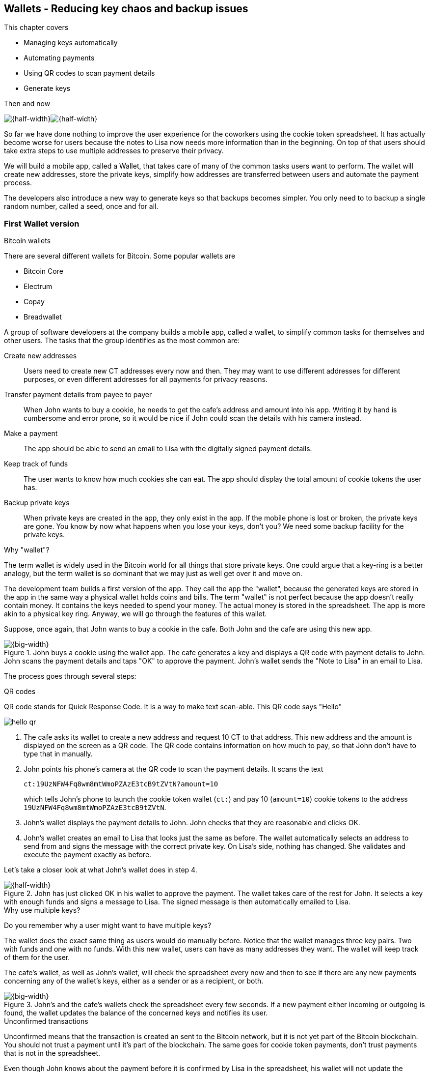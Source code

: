[id=ch04]
== Wallets - Reducing key chaos and backup issues
:imagedir: {baseimagedir}/ch04

This chapter covers

* Managing keys automatically
* Automating payments
* Using QR codes to scan payment details
* Generate keys 

.Then and now
****
image:{imagedir}/note-to-lisa.svg[{half-width}]image:{imagedir}/new-note-to-lisa.svg[{half-width}]
****

So far we have done nothing to improve the user experience for the
coworkers using the cookie token spreadsheet. It has actually become
worse for users because the notes to Lisa now needs more information
than in the beginning. On top of that users should take extra steps to
use multiple addresses to preserve their privacy.

We will build a mobile app, called a Wallet, that takes care of many
of the common tasks users want to perform. The wallet will create new
addresses, store the private keys, simplify how addresses are
transferred between users and automate the payment process.

The developers also introduce a new way to generate keys so that
backups becomes simpler. You only need to to backup a single random
number, called a seed, once and for all.

=== First Wallet version

[.inbitcoin]
.Bitcoin wallets
****
There are several different wallets for Bitcoin. Some popular wallets are

* Bitcoin Core
* Electrum
* Copay
* Breadwallet
****

A group of software developers at the company builds a mobile app,
called a wallet, to simplify common tasks for themselves and other
users. The tasks that the group identifies as the most common are:

Create new addresses:: Users need to create new CT addresses every now
and then. They may want to use different addresses for different
purposes, or even different addresses for all payments for privacy
reasons.
Transfer payment details from payee to payer:: When John wants
to buy a cookie, he needs to get the cafe's address and amount into
his app. Writing it by hand is cumbersome and error prone, so it would
be nice if John could scan the details with his camera instead.
Make a payment:: The app should be able to send an email to Lisa with
the digitally signed payment details.
Keep track of funds:: The user wants to know how much cookies she
can eat. The app should display the total amount of cookie tokens the
user has.
Backup private keys:: When private keys are created in the app, they
only exist in the app. If the mobile phone is lost or broken, the
private keys are gone. You know by now what happens when you lose your
keys, don't you? We need some backup facility for the private keys.

[.gbfaq]
.Why "wallet"?
****
The term wallet is widely used in the Bitcoin world for all things
that store private keys. One could argue that a key-ring is a better
analogy, but the term wallet is so dominant that we may just as well
get over it and move on.
****

The development team builds a first version of the app. They call the
app the "wallet", because the generated keys are stored in the app in
the same way a physical wallet holds coins and bills. The term
"wallet" is not perfect because the app doesn't really contain
money. It contains the keys needed to spend your money. The actual
money is stored in the spreadsheet. The app is more akin to a physical
key ring. Anyway, we will go through the features of this wallet.

Suppose, once again, that John wants to buy a cookie in the cafe. Both
John and the cafe are using this new app.

.John buys a cookie using the wallet app. The cafe generates a key and displays a QR code with payment details to John. John scans the payment details and taps "OK" to approve the payment. John's wallet sends the "Note to Lisa" in an email to Lisa.
image::{imagedir}/wallet-payment-process.svg[{big-width}]

The process goes through several steps:

.QR codes
****
QR code stands for Quick Response Code. It is a way to make text scan-able.
This QR code says "Hello"

image::{imagedir}/hello-qr.png[]
****

1. The cafe asks its wallet to create a new address and request 10 CT
to that address. This new address and the amount is displayed on the
screen as a QR code. The QR code contains information on how much to
pay, so that John don't have to type that in manually.
2. John points his phone's camera at the QR code to scan the payment
details. It scans the text
+
 ct:19UzNFW4Fq8wm8mtWmoPZAzE3tcB9tZVtN?amount=10
+
which tells John's phone to launch the cookie token wallet (`ct:`) and pay 10 (`amount=10`) cookie tokens to the address `19UzNFW4Fq8wm8mtWmoPZAzE3tcB9tZVtN`.

3. John's wallet displays the payment details to John. John checks that they are reasonable and clicks OK.

4. John's wallet creates an email to Lisa that looks just the same as
before. The wallet automatically selects an address to send from and
signs the message with the correct private key. On Lisa's side,
nothing has changed. She validates and execute the payment exactly as
before.

Let's take a closer look at what John's wallet does in step 4.

.John has just clicked OK in his wallet to approve the payment. The wallet takes care of the rest for John. It selects a key with enough funds and signs a message to Lisa. The signed message is then automatically emailed to Lisa.
image::{imagedir}/johns-wallet-payment-process.svg[{half-width}]

[.gbminiex]
.Why use multiple keys?
****
Do you remember why a user might want to have multiple keys?
****

The wallet does the exact same thing as users would do manually
before. Notice that the wallet manages three key pairs. Two with funds
and one with no funds. With this new wallet, users can have as many
addresses they want. The wallet will keep track of them for the user.

The cafe's wallet, as well as John's wallet, will check the spreadsheet
every now and then to see if there are any new payments concerning any
of the wallet's keys, either as a sender or as a recipient, or
both.

.John's and the cafe's wallets check the spreadsheet every few seconds. If a new payment either incoming or outgoing is found, the wallet updates the balance of the concerned keys and notifies its user.
image::{imagedir}/wallet-update-balance.svg[{big-width}]

[.inbitcoin]
.Unconfirmed transactions
****
Unconfirmed means that the transaction is created an sent to the
Bitcoin network, but it is not yet part of the Bitcoin blockchain. You
should not trust a payment until it's part of the blockchain. The same
goes for cookie token payments, don't trust payments that is not in
the spreadsheet.
****

Even though John knows about the payment before it is confirmed by
Lisa in the spreadsheet, his wallet will not update the balance until
it's actually confirmed. Why? Lisa may not approve the payment. It can
be because the payment have been corrupted during transfer or because
the email ended up in Lisa's spam folder so she doesn't see it. If the
wallet would have updated the balance without first seeing it in the
spreadsheet, it would possibly give false information to John. The
wallet could of course be kind enough to inform John that a payment is
pending waiting for confirmation.

=== Private key backups

[.gbfaq]
.Why backup?
****
Your keys are your money. If you lose your keys you lose your money. A
proper backup is NOT optional. You must take immediate active steps to
make sure your keys are backed up, otherwise you will sooner or later
lose your money.
****

The development team created a feature to backup the private keys of
the wallet. The idea is that the wallet creates a text file, the
backup file, with all private keys in it and sends the backup file to
an email address that the user chooses.

Imagine that John wants to backup his private keys. The wallet
collects all keys ever created by the wallet and writes them into a
text file.

.John backs up his private keys. They are sent in a text file to his email address.
image::{imagedir}/wallet-backup-private-keys.svg[{half-width}]

The text file is emailed to John's email address. Can you see any
problems with this? Yes, the biggest problem is that the keys have now
left the privateness of the wallet application and are now sent into
the wild. Anyone with access to the email server or any intermediary
network equipment can get hold of the private keys without John
noticing.

.Problems
****
1. Risk of theft
2. Excessive backups
****

But there is also another problem. As soon as John creates a new
address after the backup is made, that new address is not
backed up. This means that John must make a new backup that includes
the new key. For every new key, a new backup must be made. It becomes
tiresome for the user to keep doing backups for every address.

Let's propose a few simple solutions to the two problems:

1. Automatically send a backup when an address is created. This
increases the risk of theft because you send more backups.
2. Pre-create 100 addresses and make a backup of that. Then repeat
when the first 100 addresses are used. This also increases the risk of
theft, but not as much as solution 1.
3. Encrypt the backup with a password. This would secure the backup
file agains prying eyes.

A combination of solutions 2 and 3 seems like a good strategy; You
seldom need to do a backup, and the backups are secured by a strong
password.

[.gbfaq]
.How do you restore the keys?
****
If you lose your phone you can easily install the wallet app on
another phone. Send the backup file to the app and enter your
password, and the keys are decrypted from the backup file and added to
your wallet app.
****

.John backs up his private keys. They are sent in a file encrypted with a password that john enters into his phone.
image::{imagedir}/wallet-backup-encrypted-private-keys.svg[{half-width}]

The process is very similar to the previous process, but this time
John enters a password that is used to encrypt the private keys
with. If John loses his phone, he needs the password and a backup file
to restore his private keys.

===== A few words on password security

.Entropy
****
image::{imagedir}/2ndcol-entropy.svg[]
****

The strength of a password is measured in _entropy_. The higher the
entropy, the harder it is to guess the password. The word "entropy",
as used in information security, comes for thermodynamics and means
disorder or uncertainty. Suppose that you construct a password of
eight characters among the 64 characters

 ABCDEFGHIJKLMNOPQRSTUVWXYZabcdefghijklmnopqrstuvwxyz0123456789+/

Since 2^6^=64, each character in the password represents 6 bits of
entropy. If you select the eight characters randomly (no
cherry-picking, please!), say `E3NrkbA7`, the eight character password
would have 6*8=48 bits of entropy. This is equivalent in strength to
48 coin flips.

image::{imagedir}/coinflip-vs-password-entropy.svg[{quart-width}]

Suppose instead that you select random words from a dictionary of
2^11^=2048 words. How many words do you need to use to beat the
entropy of your eight character password above?

The real entropy of a password also depends on what the attacker knows
about the password. The entropy of the eight character password above
is _at worst_ 48 bits. The less the attacker knows about the password,
the higher the entropy. For example, suppose an attacker, Malory,
steals John's encrypted backup file and tries to perform a brute-force
attack on it. A brute-force attack means that the attacker makes
repeated password guesses over and over until she finds the correct
password. If Malory knows the password length, 8, but not what set of
characters is used, she must try passwords with all reasonable
characters, for example `$`, `,`, and possibly `Ö`, none of which are
part of your character set. This adds a little extra entropy to the
password.

The above paragrapgh is only true if your password selection is truly
random. If John selects, by cherry-picking, the password `j0Hn4321`
the entropy decreases dramatically. Typical password brute-force attack
programs first try a lot of known words and names in different
variations before trying more "random" looking passwords. John is a
well known name so an attacker will try a lot of different variations
of that name as well as a lot of other names and words. For example:

 butter122 ... waLk129 ... go0die muh4mm@d
 john John JOhn JOHn JOHN j0hn j0Hn
 jOhn jOHn jOHN ... ... ... john1 ...
 ... john12 J0hn12 ... ... j0Hn321 ...
 j0Hn4321

Bingo! Suppose that there are 1000000 common words and names and that
each word can come in 100000 variations, on average. That is 100
billion different passwords to test, which corresponds to about 37
bits of entropy. 100 billion tries will take a high-end desktop
computer a few days to perform. Let's say that it takes 1 day. If John
uses a truly random password, the entropy for the attacker is around
48 bits. Then it would take around 2000 days to crack the password.

==== Problems with password encrypted backups

The process with encrypted passwords works pretty good, but the
process also introduces new problems:

More things to secure:: John now needs to keep track of two things, a
  backup file and a password.
Forgotten password:: Passwords that are rarely used, as is the case with backup passwords, will be eventually be forgotten. They can be written down on paper and stored in a safe place to mitigate this issue. They can also be stored by some password manager software.
Technology improvements:: As time passes, new more advanced hardware
and software is built that makes password cracking faster. This means
that if your eight character password was safe five years ago, it's
not good enough today. Passwords needs more entropy as technology
improves. You can re-encrypt you backup files every two years with a
stronger password, but that is a complicated process that not many
users will manage.
Randomness is hard:: Coming up with random passwords is really
hard. When the app asks John for a password, he needs to come up with
a password on the spot. He doesn't have time to flip a coin 48 times
to produce a good password. He will most likely make something up with
far less entropy. One way to deal with this is to have the wallet give
John a generated password. But that password is likely harder to
remember than a self-invented password, which will increase the
likelihood of a forgotten password.

It seems that we haven't really come up with a good way of dealing
with backups yet. Let's not settle with this half-bad solution,
there are better solutions.

=== Hierarchical deterministic wallets

[.inbitcoin]
.BIP32
****
This section will describe a standard called BIP32. BIP stands for Bitcoin Improvement Proposal. BIPs are used to communicate ideas among Bitcoin developers. Some BIPs gets adopted in various Bitcoin software projects, some don't. All BIPS are available at https://github.com/bitcoin/bips.
****

One of the brighter developers, Petra Waley, who is also a
cryptographer, comes up with a new way to handle key creation to
improve the backup situation which also brings totally new features to
wallets.

Petra realizes that if all private keys were generated from a single
random number called a _random seed_, the whole wallet can be backed
up once and for all by writing down the seed on a piece of paper and
store it in a safe place. Rita talks to some other cryptographers and
they decide on a strategy. They are going to make a _hierarchical
deterministic wallet_. This basically means that keys are organized as
a tree, where one key is the root of the tree and that root can have a
large number of children. Each child key can in turn have a large
number of children of its own, and so on.

Suppose that Rita wants to organize her keys based on purposes and
generate 5 keys to use for shopping at the cafe, and another 3 keys to
use as a savings account. Her keys could be organized like this:

.Rita creates two accounts with 5 addresses in the shopping account and three addresses in the savings account.
image::{imagedir}/hd-wallet-key-tree-simple.svg[{quart-width}]

The keys are organized as a tree, but it's a tree turned up-side down
because that's how computer geeks typically draw their trees. Anyway,
the root key of the tree (at the top) is called the _master private
key_. It is the key that all the rest of the keys are derived
from. The master private key has two "child" keys, one that represents
the shopping account (left) and one that represents the savings
account (right). Each of these children has, in turn, their own
children. The shopping account key has five children and the savings
account key has three children. These eight children has no children
of their own, which is why we call them _leaves_ of the tree. The
leaves are the private keys that Rita actually use to store cookie
tokens, so an address is generated from each of these eight private
keys.

[.gbinfo]
.Standard orgainzation
****
Later on a standard will emerge that makes exporting and importing of
keys easier. The standard specifies which branches of the tree is used
for what purposes. For now, let's use Rita's chosen organization of
keys.
****

Note how the keys in the tree are numbered. Each set of children is
numbered from 0 and upwards. This is used to give each key a unique
identifier. For example the first (index 0) savings key is denoted
`m/1/0`. `m` is special and refers to the master private key.

How is a tree structure like this accomplished? Let's have a closer look at the creation of `m/1/0` and `m/1/1`.

.Create the first two of Rita's three savings keys. A random seed is used to create a master extended private key. This extended private key is then used to create child extended private keys.
image::{imagedir}/hd-wallet-key-tree-overview.svg[{half-width}]

Three important processes are performed to create the tree:

1. A random seed of 128 bits is generated. This seed is what the whole
tree grows up (erm, down) from.

2. The master extended private key is derived from the seed.

3. The descendant extended private keys of the master extended private
key are derived.

.Extended private key
****
image::{imagedir}/2ndcol-xprv.svg[]
****

An extended private key contains two items: A private key and a chain
code. The private key is indistinguishable for an old type private key
generated directly from a random number generator. It can be used to
derive a public key and a cookie token address. You usually only make
addresses out of leaves, but you could use internal keys as well to
make addresses. The other part of the extended private key is the
chain code. A chain code is the rightmost 256 bits of a 512 bit
hash. You will see soon how that hash is created. The purpose of the
chain code is to provide entropy when generating child extended
private key. The master extended private key doesn't differ from other
extended private keys, but we give it a special name because it is the
ancestor of all keys in the tree. It is, however, created differently.

In step 1, the random seed is created in the same way as when we
created private keys in <<ch02,chapter 2>>. In this example we
generate 128 bits of random data, but it could just as well be 256
bits or 512 bits depending on the level of security you want. 128 bits
is enough for most users. You will see later how the choice of seed
size will affect the backup process; Longer seed means more writing on
a piece of paper during backup.

Steps 2 and 3 deserve their own subsections.

==== Derive a master extended private key

****
image::{imagedir}/2ndcol-derive-master-xprv.svg[]
****

We will look deeper into how the master extended private key is
generated.

.Deriving Rita's master extended private key. The seed is hashed with HMAC-SHA512. The resulting hash of 512 bits is splitted into left 256 bits that becomes the master private key and the right 256 bits that becomes the chain code.
image::{imagedir}/hd-wallet-derive-master-xprv.svg[{half-width}]

[.gbfaq]
.What is "CT seed"?
****
HMAC needs two inputs, a value to hash and a "key". We don't have or
need a key for the master extended private key because we have all the
entropy we need in the seed. So here we just input "CT seed" to give
it _something_. A key is needed later when we derive children of
the master extended private key.
****

To create the master private key, the seed is hashed using HMAC-SHA512
that produces a 512 bit hash value. HMAC-SHA512 is a special
cryptographic hash function that besides the normal single input also
takes a “key”. From a user's perspective we can just regard it as a
normal cryptographic hash function but with multiple inputs. The hash
value is split into the left 256 bits and the right 256 bits. The left
256 bits becomes the master private key, which is a normal private
key, but we call it the _master_ private key because all other private
keys are derived from this single private key (and the chain
code). The right 256 bits becomes the _chain code_. This chain code
will be used by the next step where we derive children from the master
extended private key.

==== Derive a child extended private key

****
image::{imagedir}/2ndcol-derive-child-xprv.svg[]
****

We have just created Rita's master extended private key. It's time to
derive the child extended private key that groups together her three
savings keys. The direct children of an extended private key can be
derived in any order. We chose to derive the savings account key,
`m/1`, first.

The process for deriving an extended private key from a parent extended private key is as follows.

.Deriving a child extended private key from a parent extended private key. The public key and chain code of the parent and the desired index are hashed together. The parent private key is added to the left half of the hash and the sum becomes the child private key. The right half becomes the child chain code.
image::{imagedir}/hd-wallet-derive-child-xprv.svg[{half-width}]

The process starts with a parent extended private key.

1. The desired index is appended to the parent public key
2. The public key and index becomes the input to HMAC-SHA512. The
parent chain code acts as a source of entropy to the hashing
function. The simplest way to think of it is that the three pieces of
data are just hashed together.
3. The 512 bit hash value is splitted in half.
4. The left 256 bits is added (yes, normal addition!) to the parent
private key. The sum becomes the child private key.
5. The right 256 bits becomes the child chain code
6. The child private key and the child chain code together forms the
child extended private key.

****
image::{imagedir}/2ndcol-key-tree.svg[]
****

This same process is used for all children and grandchildren of the
master extended private key until we have all keys Rita wanted in her
wallet.

=== Back to backup

Let's recall why we are here. We wanted to make backups easier and
safer. What is the minimum that Rita needs to backup in order to
restore all keys in her wallet, should she lose it? Right, the
seed. As long as her seed is safe, she can always recreate all her
keys.

Suppose that Rita's 128 bit (16 byte) seed is

 16432a207785ec5c4e5a226e3bde819d

****
image::{imagedir}/backup-seed.svg[]
****

It is a lot easier to write these 64 hex digits to a piece of paper
than it would be to write her eight private keys. But the biggest win
is that Rita can write this down once and lock it into a safe. As long
as that paper is safe, her wallet is safe from accidental loss. She
can even create new keys, from the same seed, without having to make
another backup.

But it is still quite difficult to write this down without any
typos. What if Rita makes a typo and then lose her wallet? She will
not be able to restore any of her keys!

We need something even simpler that's more compatible with how humans
work.

==== Mnemonic sentences

[.inbitcoin]
.BIP39
****
Most Bitcoin wallets use mnemonic sentences for backup. It is standardized in
BIP39. Before that wallets typically used password protected files
with all keys, which caused a lot of headache.
****

The developers recall how the seed is just a sequence of bits. For
example, Rita's seed is 128 bits long. What if we could encode those
bits in a more human friendly way? We can!

Rita's wallet can display the seed as a sequence of 12 english words, called a _mnemonic sentence_:

 seed: 16432a207785ec5c4e5a226e3bde819d
 mnemonic: bind bone marine upper gain comfort
              defense dust hotel ten parrot depend

.Backups made easy!
****
image:{imagedir}/backup-mnemonic.svg[]
****

This mnemonic sentence _encodes_ the seed in a human
readable way. It's much more approachable to write down those 12 words
than it is to write down cryptic hex code. If Rita loses her wallet
she can install the wallet app on another phone and restore the seed
from those 12 words. All Rita's keys can be regenerated from that
seed.

We are going to explore how this encoding works. It's really fun, but
if you think this goes too deep, you can just accept the above paragraph
and skip to section <<extended-public-keys>>.

===== Encode seed into mnemonic sentence 

.Encoding a random seed as a 12 word mnemonic sentence. The seed is checksummed and every group of 11 bits are looked up in a word list of 2048 words.
image::{imagedir}/mnemonic-sentence.svg[{half-width}]

The seed is hashed with SHA256 and the first four bits of the hash, in
this case `0111`, is appended to the seed. Those four bits act as a
checksum. We then arrange the bits into 12 groups of eleven bits where
each group encodes a number in the range 0-2047. Eleven bits can
encode 2^11^=2048 different values, remember?

The 12 numbers are looked up in a standardized wordlist of 2048 words
numbered from 0 to 2047. It contains commonly used english words. All
12 numbers are looked up and the result is the mnemonic sentence.

****
image:{imagedir}/backup-mnemonic-phone.svg[]
****

The mnemonic sentence is not a sentence that means anything in
particular. It's just 12 random words, just like the hex encoded seed
is 32 random hex digits.

Rita's wallet shows the mnemonic sentence to her and she writes the 12
words down on a piece of paper. She puts the paper in a safe place and
gets on with her life.

===== Decode mnemonic sentence into seed

The next day, she drops her phone into the ocean and it disappears
into the deep. She lost her wallet! But Rita is not very
concerned. She buys a new phone and installs the wallet app. She
instructs her app to restore from a backup. The wallet asks her for her mnemonic sentence. She writes

 bind bone marine upper gain comfort
 defense dust hotel ten parrot depend

into the wallet app. The app decodes the sentence by reversing the
encoding process and her keys can be regenerated from the decoded
seed.

.Decoding a mnemonic sentence into the seed.
image::{imagedir}/restore-backup.svg[{half-width}]

[.gbminiex]
.Typos
****
What would happen if she types `depends` instead of `depend`?
Would the decoding fail somewhere?
****

The decoding makes use of the four bit checksum to make sure that it
is correct. If she accidentaly writes the last word as `deposit`
instead of `depend`, the checksum check would fail because she wrote
the wrong word at the end.

[id=extended-public-keys]
=== Extended public keys

Rita created her wallet from a random seed of 128 bits, which she
backed up with a 12 word mnemonic sentence. Her wallet can create any
number of private keys from that seed. She can organize them into
different "accounts" as she pleases. Very nice. But the hierarchical
deterministic wallets have another feature that we haven't
mentioned yet. You can craete a tree of public keys and chain codes
without knowing any of the private keys.

.Order cookies
****
image::{imagedir}/online-cookie-shop.svg[]
****

Suppose that the cafe uses a hierarchical deterministic wallet. They
want to start selling cookies on their web site and delivers the
cookies to the coworker's cubical.

The web server needs to be able to present a new cookie token address
to every customer for privacy reasons, but where does it get the
addresses from? The cafe could create an extended private key for an
"online sales" account in its hierarchical deterministic wallet and
put that extended private key on the web server.

.The cafe copies its "online sales" extended private key to the web server.
image::{imagedir}/cafe-hd-wallet.svg[{quart-width}]

The web server can now create new addresses as the orders
pours in. Great. But what if Malory gains access to the web server's
hard drive where the extended private key is stored? She can steal all
money in any of the addresses in the "online sales" account. She
cannot steal from any other addresses in the tree. Convince yourself
that she can't do that.

Typical web servers are prone to hacking attempts because they are
usually accessible from the whole world. Storing money on the web
server would probably attract a lot of hacking attempts. Sooner or
later someone succeeds to get access to the hard drive of the web
server and steal the extended private key.

The cafe wants to avoid having any private keys on the web
server. Thanks to the hierarchical deterministic wallet, this is
perfectly possible by using extended _public_ keys.

.Extended public key
****
image::{imagedir}/2ndcol-xpub.svg[]
****

An extended public key is like an extended private key but the private
key is replaced by the public key. An extended private key shares the
chain code with the extended public key. You can create an extended
public key from an extended private key, but you cannot create the
extended private key from the extended public key. Can you see why?

The cafe puts the extended public key `M/1` on the the web server. By
convention, we use capital `M` to denote an extended public key and
`m` to denote an extended private key. `M/1` and `m/1` have the same
chain code, but `M/1` doesn't have the private key. Using the master
extended public key you can create the whole extended public key tree

.Generating the tree of extended public keys from the master extended public key. The general pattern is the same as when generating extended private keys, but the child derivation function differs.
image::{imagedir}/hd-wallet-xpub-tree.svg[{half-width}]

This looks exactly as when we generated the tree of extended private
keys. The difference here is that we have no private keys at all. The
extended public keys are generated differently than the extended
private keys. Please compare to the extended private key derivation in
the margin.

.Extended private key derivation
****
image::{imagedir}/hd-wallet-derive-child-xprv.svg[]
****

.Extended public key derivation. The private key addition from the extended private key derivation is replaced by public key "multiplication". The multiplication here is not what you are used to.
image::{imagedir}/hd-wallet-derive-child-xpub.svg[{half-width}]

The resemblance of extended private key derivation is
staggering. Instead of adding the parent private key with the left
part of the hash, we now "multiply" the parent _public_ key with the
left part of the hash. Does this even work? Let's look even closer.

.Plus on the private side have a corresponding multiplication on the public side. Parent private key plus some value is the child private key. Parent public key multiplied by the same value is the child public key.
image::{imagedir}/hd-addition.svg[{quart-width}]

Normal addition is used for the private key. We add a 256 bit number
to the parent private key to get the child private key. But to keep
the result within 256 bit numbers, we use addition _modulo
2^256^_.

The multiplication used to derive the child public key is not exactly
what most people (including the author) are used to. We will try to
explain it in simple terms, but if you think this is too much, you can skip the section on public key multiplication and jump to the Summary.

==== Public key multiplication

.Normal public key derivation
****
image::{imagedir}/2ndcol-private-key-derivation.svg[]
****

To understand how the public key multiplication works, we should go
back to when we derived a public key from a private key in
<<ch02,chapter 2>>. We didn't really tell you _how_ the public key was
derived. We will make an attempt here instead.

A public key is a whole number solution to the equation

y^2^ = x^3^ + 7 mod (2^256^-4294966319)

There are astronomically many such solutions, about 2^256^ of them. To simplify, we
will illustrate the solutions to y^2^ = x^3^ + 7 mod 11 instead:

[.inbitcoin]
.Bitcoin use this curve
****
This specific curve is called secp256k1 and is used in Bitcoin. There
are plenty of other curves with similar properties.
****

.Whole number solutions to the elliptic curve  y^2^ = x^3^ + 7 mod 11. Each such solution is a public key.
image::{imagedir}/curve-solutions.svg[{half-width}]

.Curve? I see only dots.
****
We call it a "curve", because in the continuous, real number world, the solutions
form a curve like this:

image::{imagedir}/elliptic-curve-crypt-image00.png[]
****

A single public key, point on the curve, can be derived from each
private key. To do this we start in a special point, G=(6, 5), on the
curve. G is somewhat arbitrarily chosen and is widely known by
everybody to be the starting point for public key derivation. *The
public key is the private key multiplied by G*.

Suppose that your private key is `5`. Then your public key is 5*G.

To calculate this multiplication, we need two basic public key
operations: addition and doubling, where doubling can be seen as
adding a point to itself.

To add two points, you draw a straight line that "wraps around" the
edges of the diagram that intersects your two points and one third
point. This third point is the negative result of the addition. To get
the final result of the addition you need to take the symmetric point
at the same x value.

.Point addition. We add (x, y)=(6, 5) to (2, 2) by drawing a straight line through them that will intersect a third point. 
image::{imagedir}/point-addition.svg[{half-width}]

[.gbfaq]
.Is there always a third point?
****
Yes, there's always a line that intersects a third point. It's one of the important properties of the curve.
****

The result of (6, 5) + (2, 2) is (7, 8). The straight line between the
two points cross the point (7, 3). The complement point to (7, 3) is
(7, 8), which is the result of the addition.

To double a point is to add it to itself, but there's no slope to be
calculated from a single point. In this special case, the slope is
calculated from the single point P, (6, 5) as 3*x^2^*(2y)^-1^ mod
11 = 2. 

.Point doubling. To "double" a point P draw a line through P with a special slope that is calculated from P. The line crosses another point, (3, 10). The complement point (3, 1) is our doubling result.
image::{imagedir}/point-doubling.svg[{half-width}]

The process is almost the same as adding two different points. But the
slope of the line is calculated differently.

[.gbinfo]
.Multiplication
****
Multiplication is performed by a sequence of adding and doubling operations.
****

Using these two basic operations, adding and doubling, we can derive
the multiplication of 5 and G. In binary form, 5 is

`101 = 1*2^2^ + 0*2^1^ + 1*2^0^`

Your public key is then

`5*G = 1*2^2^*G + 0*2^1^*G + 1*2^0^*G`

We start in G and calculate the resulting public key point by taking
terms from right to left:

[.gbinfo]
.Elliptic curve calculator
****
There is a nice elliptic curve calculator
footnote:[https://cdn.rawgit.com/andreacorbellini/ecc/920b29a/interactive/modk-add.html]
that you can play with to get a better feel for how this works.
****

1. Calculate `2^0^*G = 1*G = G`. Easy, now remember this value.
2. Calculate `2^1^*G = 2*G`. This is a point "doubling" of the
previously remembered value G from step 1. Remember the value. Since
there is a 0 in front of `2^1^*G`, we don't do anything with it, just
remember it.
3. Calculate `2^2^*G = 2*2*G`, which is a doubling of the
previously remembered value `2*G`. Since there is a `1` in front of
the `2^2^*G` term, we add this result to the result of
step 1.

The total end result of this process is your public key (6,
6).

==== Why is this secure?

[.gbinfo]
.Division is hard
****
Multiplication on elliptic curves is easy, but division is terribly hard. This is what makes public key derivation a one-way function.
****

The multiplication process is pretty easy to complete, it takes just
about 256 steps for a 256 bit private key. But to reverse this process
is a totally different story. There is no known way to get the private
key by point "division" (for example point (6, 6) "divided by" G). The
only known way is to try different private keys and see if the public
key is what you are looking for.

=== Public key encoding

Do you remeber how John's public key just looked just like a big number?

 035541a13851a3742489fdddeef21be13c1abb85e053222c0dbf3703ba218dc1f3

.Symmetry
****
image::{imagedir}/2ndcol-point-symmetry.svg[]
****

That doesn't look like a pair of coordinates, does it? This is because
the public key is encoded in a certain way. Because of the symmetry,
there is exactly two points for every value of x, one with even y
value and one with odd y value. This means that you don't need to
store y values, only whether the y value is even or odd. We do this by
prefixing the x value with `02` (even) or `03` (odd). In John's case
the y value is odd, so he gets the prefix `03`.

Looking at the curve in the margin, there is a single point x=5,
y=0. That doesn't look symmetric, but it's actually a so called
double-root to the curve, it is two points with the same y
value 0. But how are those two roots symmetric? We can cheat and let
one of them be (5, 0) (even) and the other (5, 11) (odd), which
becomes (5, 0) due to modulo 11. Now they are symmetric.

This is also the reason why public keys are 33 bytes and not 32
bytes. It's a 256 bit number, the x-coordinate, prefixed by a byte
specifying the odd/even property.

=== Back to extended public key derivation

.Extended public key derivation
****
image::{imagedir}/2ndcol-derive-child-xpub.svg[]
****

We have seen how an ordinary public key is derived from a private key
through public key multiplication. But how can the multiplication of
the parent public key with the left half hash become the child public
key?

We can convince ourselves that it works by looking at both normal public key derivation and child public key derivation side by side:

.Comparing extended public key derivation with normal public key derivation. A normal public key is the start point G multiplied by a private key. A child public key is the parent public key multiplied by the left half hash.
image::{imagedir}/derive-pubkey-and-child-xpub.svg[{quart-width}]

See the child public key as a normal public key derivation but with a
different starting point. The starting point is the parent public key
instead of G. And instead of multiplying the parent public key with a
private key we multiply it by the left half hash that were calculated
from the extended public key.

=== Summary of HD wallets

Let's look back at what we have learned over the last couple of
sections.

image::{imagedir}/summary-hd-wallet.svg[{big-width}]

The wallet generates a tree of keys from a random seed. The users
backup their keys by writing the random seed in the form of 12 english
words on a piece of paper and lock it up safely.

The café starts to accept cookie tokens for its online shop. It only
puts the extended public key for the "online sales" account on the web
server. The private keys are kept safe in the cafe's wallet.

There are three important key derivation functions:

image::{imagedir}/summary-key-derivation.svg[{big-width}]



=== Exercises

.Online sales account
****
image::{imagedir}/2ndcol-online-sales.svg[]
****

1. The café makes three online sales. This means that there are a
three "online sales" account addresses with a relatively small amount
on each key. Say that the cafe wants to pay 60CT to the company. How
can they accomplish that?

2. Suppose that

=== Recap

In this chapter you leared that

* You usually use a mobile app, called a wallet, to send and receive
  payments.
* The wallet is responsible for creating and storing your keys, scan
  or show payment details, send payments, show your balance and backup
  your keys.
* Backup is hard to do right. Password protected backups suffer from
  problems with forgotten passwords, technology improvements, humans
  suck as random number generators.
* With hierarchical deterministic wallets, you backup your random seed
  and store that seed in a safe.
* The seed can be encoded using a mnemonic sentence, which makes it
  easier for you to write down the seed.
* HD wallets generate all private keys from its seed and organize them
  in a tree structure.
* The tree or any branch of the tree of public keys can be generated
  from the an extended public key only. This is very useful for
  insecure environments like web servers.
